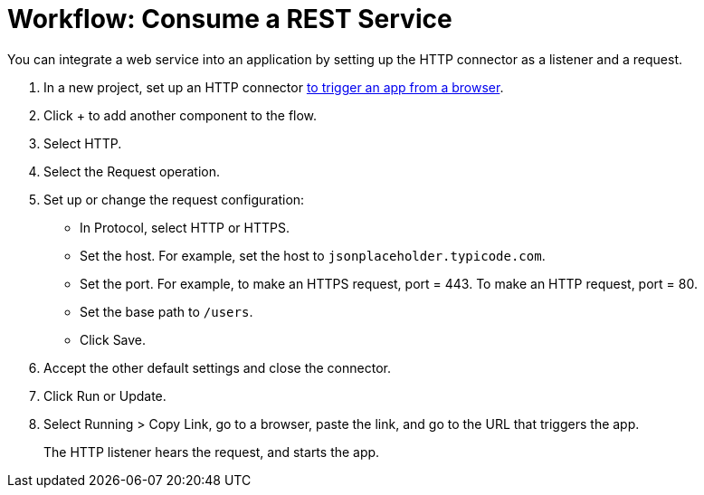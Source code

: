 = Workflow: Consume a REST Service 

You can integrate a web service into an application by setting up the HTTP connector as a listener and a request.

. In a new project, set up an HTTP connector link:/connectors/http-to-trigger-app-from-browser[to trigger an app from a browser].
. Click + to add another component to the flow.
. Select HTTP.
. Select the Request operation.
. Set up or change the request configuration: 
+
* In Protocol, select HTTP or HTTPS.
* Set the host. For example, set the host to `jsonplaceholder.typicode.com`. 
* Set the port. For example, to make an HTTPS request, port = 443. To make an HTTP request, port = 80.
* Set the base path to `/users`.
* Click Save.
+
. Accept the other default settings and close the connector.
. Click Run or Update.
. Select Running > Copy Link, go to a browser, paste the link, and go to the URL that triggers the app.
+
The HTTP listener hears the request, and starts the app. 